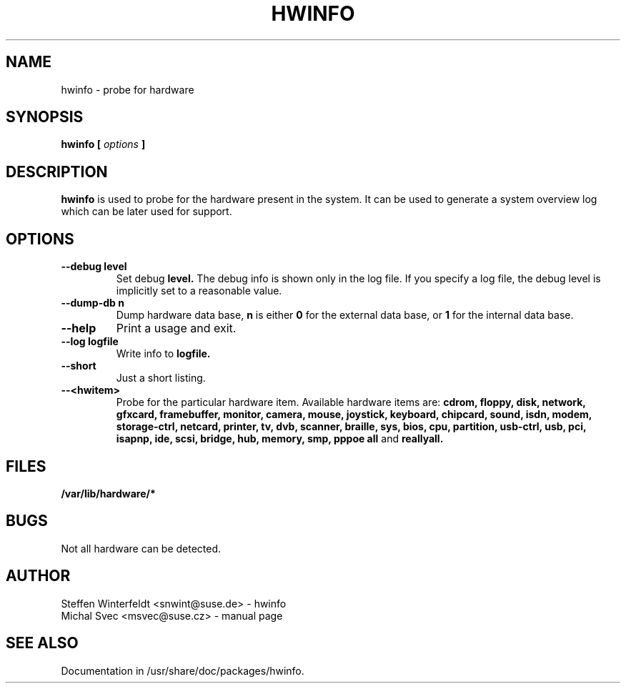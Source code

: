 .\" Michal Svec <msvec@suse.cz>
.\"
.\" Process this file with
.\" groff -man -Tascii foo.1
.\"
.\"
.TH HWINFO 8 "January 2003" "hwinfo" "System configuration"
.\"
.\"
.SH NAME
hwinfo \- probe for hardware
.\"
.\"
.SH SYNOPSIS
.B hwinfo [
.I options
.B ]
.\"
.\"
.SH DESCRIPTION
.B hwinfo
is used to probe for the hardware present in the system. It can be used
to generate a system overview log which can be later used for support.
.\"
.\"
.SH OPTIONS
.\"
.TP
.BI --debug " " level
Set debug
.B level.
The debug info is shown only in the log file. If you specify a log file,
the debug level is implicitly set to a reasonable value.
.\"
.TP
.BI --dump-db " " n
Dump hardware data base,
.B n
is either
.B 0
for the external data base, or
.B 1
for the internal data base.
.\"
.TP
.BI --help
Print a usage and exit.
.\"
.TP
.BI --log " " logfile
Write info to
.B logfile.
.\"
.TP
.BI --short
Just a short listing.
.\"
.TP
.BI --<hwitem>
Probe for the particular hardware item. Available hardware items are:
.B cdrom, floppy, disk, network, gfxcard, framebuffer, monitor, camera,
.B mouse, joystick, keyboard, chipcard, sound, isdn, modem, storage-ctrl,
.B netcard, printer, tv, dvb, scanner, braille, sys, bios, cpu, partition,
.B usb-ctrl, usb, pci, isapnp, ide, scsi, bridge, hub, memory, smp, pppoe
.B all
and
.B reallyall.
.\"
.\"
.SH FILES
.B /var/lib/hardware/*
.\"
.\"
.SH BUGS
Not all hardware can be detected.
.\"
.\"
.SH AUTHOR
.nf
Steffen Winterfeldt <snwint@suse.de> - hwinfo
Michal Svec <msvec@suse.cz> - manual page
.fi
.\"
.\"
.SH "SEE ALSO"
Documentation in /usr/share/doc/packages/hwinfo.
.\"
.\" EOF
